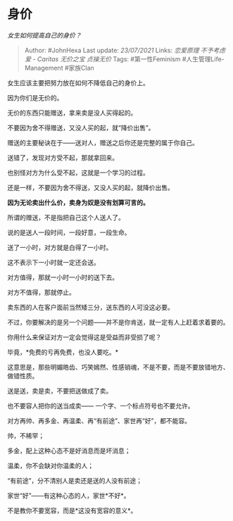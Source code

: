 * 身价
  :PROPERTIES:
  :CUSTOM_ID: 身价
  :END:

/女生如何提高自己的身价？/

#+BEGIN_QUOTE
  Author: #JohnHexa Last update: /23/07/2021/ Links: [[恋爱原理]]
  [[不予考虑]] [[爱 - Caritas]] [[无价之宝]] [[贞操无价]] Tags:
  #第一性Feminism #人生管理Life-Management #家族Clan
#+END_QUOTE

女生应该主要把努力放在如何不降低自己的身价上。

因为你们是无价的。

无价的东西只能赠送，拿来卖是没人买得起的。

不要因为舍不得赠送，又没人买的起，就“降价出售”。

赠送的主要秘诀在于------送对人，赠送之后你还是完整的属于你自己。

送错了，发现对方受不起，那就拿回来。

也别怪对方为什么受不起，这就是一个学习的过程。

还是一样，不要因为舍不得送，又没人买的起，就降价出售。

*因为无论卖出什么价，卖身为奴是没有划算可言的。*

所谓的赠送，不是指把自己这个人送人了。

说的是送人一段时间，一段好意，一段生命。

送了一小时，对方就是白得了一小时。

这不表示下一小时就一定还会送。

对方值得，那就一小时一小时的送下去。

对方不值得，那就停止。

卖东西的人在客户面前当然矮三分，送东西的人可没这必要。

不过，你要解决的是另一个问题------并不是你肯送，就一定有人上赶着求着要的。

你用什么来保证对方一定会觉得这是受益而非受损了呢？

毕竟，*免费的亏再免费，也没人要吃。*

这意思是，那些明媚皓齿、巧笑嫣然、性感销魂，不是不要，而是不要放错地方、做错性质。

送是送，卖是卖，不要把送做成了卖。

也不要容人把你的送当成卖------ 一个字、一个标点符号也不要允许。

对方再帅、再多金、再温柔、再“有前途”、家世再“好”，都不能容。

帅，不稀罕；

多金，配上这种心态不是好消息而是坏消息；

温柔，你不会缺对你温柔的人；

“有前途”，分不清别人是卖还是送的人没有前途；

家世“好”------有这种心态的人，家世*不好*。

不是教你不要宽容，而是*这没有宽容的意义*。
